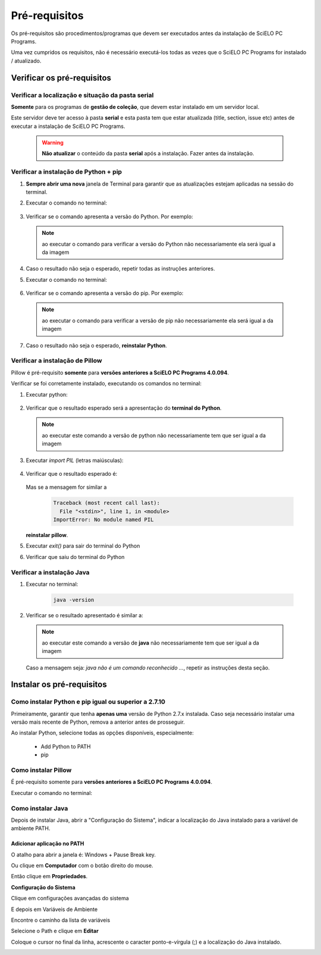 
==============
Pré-requisitos
==============

Os pré-requisitos são procedimentos/programas que devem ser executados antes da instalação de SciELO PC Programs.

Uma vez cumpridos os requisitos, não é necessário executá-los todas as vezes que o SciELO PC Programs for instalado / atualizado.

Verificar os pré-requisitos
===========================

Verificar a localização e situação da pasta serial
--------------------------------------------------

**Somente** para os programas de **gestão de coleção**, que devem estar instalado em um servidor local.

Este servidor deve ter acesso à pasta **serial** e esta pasta tem que estar atualizada (title, section, issue etc) antes de executar a instalação de SciELO PC Programs.

    .. warning:: 

        **Não atualizar** o conteúdo da pasta **serial** após a instalação. Fazer antes da instalação. 


Verificar a instalação de Python + pip
--------------------------------------

1. **Sempre abrir uma nova** janela de Terminal para garantir que as atualizações estejam aplicadas na sessão do terminal.

2. Executar o comando no terminal:

    .. image:: img/installation_python_test.png


3. Verificar se o comando apresenta a versão do Python. Por exemplo:

    .. image:: img/installation_python_resultado.png


  .. note::

     ao executar o comando para verificar a versão do Python não necessariamente ela será igual a da imagem


4. Caso o resultado não seja o esperado, repetir todas as instruções anteriores.

5. Executar o comando no terminal:

    .. image:: img/installation_pip_test.png


6. Verificar se o comando apresenta a versão do pip. Por exemplo:

    .. image:: img/installation_pip_resultado.png


  .. note::

     ao executar o comando para verificar a versão de pip não necessariamente ela será igual a da imagem


7. Caso o resultado não seja o esperado, **reinstalar Python**.


Verificar a instalação de Pillow 
--------------------------------

Pillow é pré-requisito **somente** para **versões anteriores a SciELO PC Programs 4.0.094**.

Verificar se foi corretamente instalado, executando os comandos no terminal:

1. Executar python:

    .. image:: img/installation_python.png
    

2. Verificar que o resultado esperado será a apresentação do **terminal do Python**. 

    .. image:: img/installation_python_terminal.png


  .. note::

     ao executar este comando a versão de python não necessariamente tem que ser igual a da imagem

    

3. Executar *import PIL* (letras maiúsculas):

    .. image:: img/installation_import_pil.png
    

4. Verificar que o resultado esperado é:

    .. image:: img/installation_import_pil_resultado.png
   

   Mas se a mensagem for similar a

        .. code-block:: text

            Traceback (most recent call last):
              File "<stdin>", line 1, in <module>
            ImportError: No module named PIL


   **reinstalar pillow**.
    

5. Executar *exit()* para sair do terminal do Python

   .. image:: img/installation_python_exit.png


6. Verificar que saiu do terminal do Python

   .. image:: img/installation_python_exited.png


Verificar a instalação Java
---------------------------

1. Executar no terminal:

    .. code-block:: text

        java -version


2. Verificar se o resultado apresentado é similar a:

    .. image:: img/howtoinstall_path_conferir-java.jpg



  .. note::

     ao executar este comando a versão de **java** não necessariamente tem que ser igual a da imagem



  Caso a mensagem seja: *java não é um comando reconhecido ...*, repetir as instruções desta seção.



Instalar os pré-requisitos
==========================


Como instalar Python e pip igual ou superior a 2.7.10
-----------------------------------------------------

Primeiramente, garantir que tenha **apenas uma** versão de Python 2.7.x instalada. Caso seja necessário instalar uma versão mais recente de Python, remova a anterior antes de prosseguir.

Ao instalar Python, selecione todas as opções disponíveis, especialmente:
    
    - Add Python to PATH
    - pip


    .. image:: img/installation_add_python_to_path.png
       :height: 500
       :width: 500


Como instalar Pillow
--------------------

É pré-requisito somente para **versões anteriores a SciELO PC Programs 4.0.094**.

Executar o comando no terminal:

    .. image:: img/installation_pip_install_pillow.png


Como instalar Java
------------------

Depois de instalar Java, abrir a "Configuração do Sistema", indicar a localização do Java instalado para a variável de ambiente PATH.


.. _add-paths:

Adicionar aplicação no PATH
,,,,,,,,,,,,,,,,,,,,,,,,,,,

O atalho para abrir a janela é: Windows + Pause Break key.

.. image:: img/howtoinstall_path_atalho.jpg

Ou clique em **Computador** com o botão direito do mouse.

.. image:: img/howtoinstall_path_computer.png

Então clique em **Propriedades**.

.. image:: img/howtoinstall_path_computer_properties.png



**Configuração do Sistema**


.. image:: img/howtoinstall_path_variavel.jpg

 
Clique em configurações avançadas do sistema

.. image:: img/howtoinstall_path_conf-advanc.jpg

E depois em Variáveis de Ambiente 

.. image:: img/howtoinstall_path_open-variavel.jpg

Encontre o caminho da lista de variáveis

.. image:: img/howtoinstall_path_search-path.jpg

Selecione o Path e clique em **Editar**

.. image:: img/howtoinstall_path_select_variable.png

Coloque o cursor no final da linha, acrescente o caracter ponto-e-vírgula (;) e a localização do Java instalado.

.. image:: img/installation_java.png


